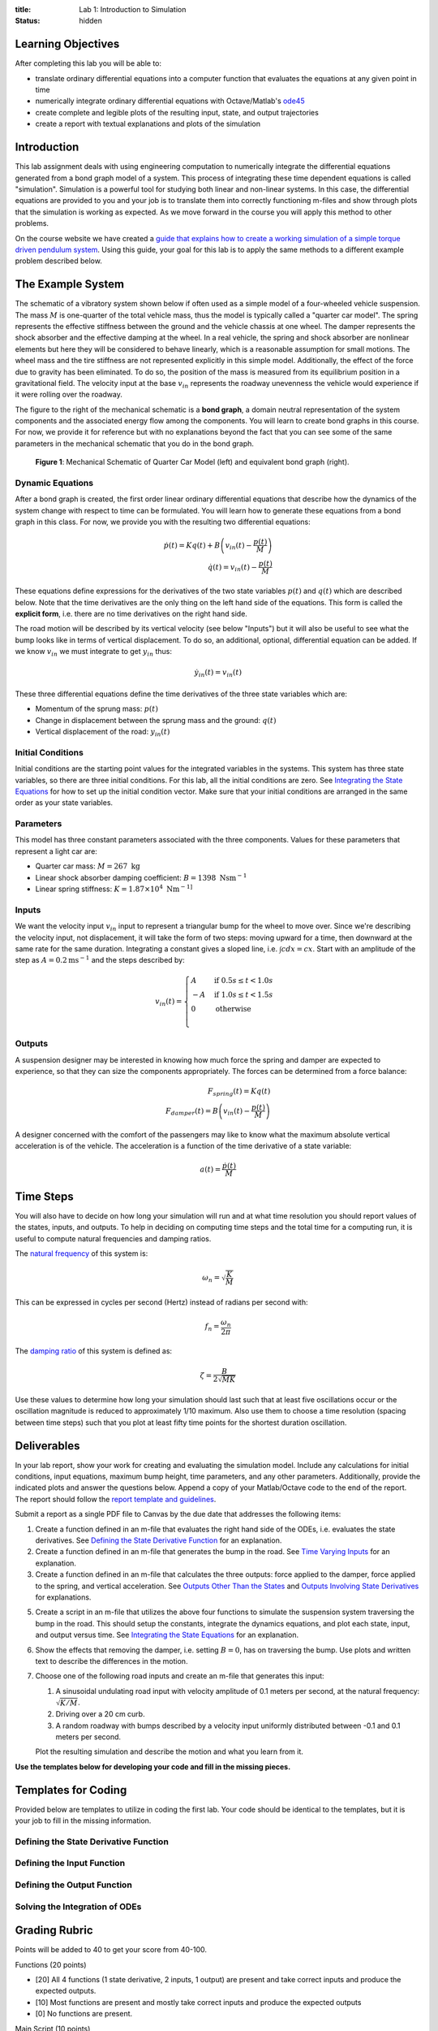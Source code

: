 :title: Lab 1: Introduction to Simulation
:status: hidden

Learning Objectives
===================

After completing this lab you will be able to:

- translate ordinary differential equations into a computer function that
  evaluates the equations at any given point in time
- numerically integrate ordinary differential equations with Octave/Matlab's
  ode45_
- create complete and legible plots of the resulting input, state, and output
  trajectories
- create a report with textual explanations and plots of the simulation

.. _ode45: https://www.mathworks.com/help/matlab/ref/ode45.html

Introduction
============

This lab assignment deals with using engineering computation to numerically
integrate the differential equations generated from a bond graph model of a
system. This process of integrating these time dependent equations is called
"simulation". Simulation is a powerful tool for studying both linear and
non-linear systems. In this case, the differential equations are provided to
you and your job is to translate them into correctly functioning m-files and
show through plots that the simulation is working as expected. As we move
forward in the course you will apply this method to other problems.

On the course website we have created a `guide that explains how to create a
working simulation of a simple torque driven pendulum system
<{filename}/pages/ode-interation-best-practices.rst>`_. Using this guide, your
goal for this lab is to apply the same methods to a different example problem
described below.

The Example System
==================

The schematic of a vibratory system shown below if often used as a simple model
of a four-wheeled vehicle suspension. The mass :math:`M` is one-quarter of the
total vehicle mass, thus the model is typically called a "quarter car model".
The spring represents the effective stiffness between the ground and the
vehicle chassis at one wheel. The damper represents the shock absorber and the
effective damping at the wheel. In a real vehicle, the spring and shock
absorber are nonlinear elements but here they will be considered to behave
linearly, which is a reasonable assumption for small motions. The wheel mass
and the tire stiffness are not represented explicitly in this simple model.
Additionally, the effect of the force due to gravity has been eliminated. To do
so, the position of the mass is measured from its equilibrium position in a
gravitational field. The velocity input at the base :math:`v_{in}` represents
the roadway unevenness the vehicle would experience if it were rolling over the
roadway.

The figure to the right of the mechanical schematic is a **bond graph**, a
domain neutral representation of the system components and the associated
energy flow among the components. You will learn to create bond graphs in this
course. For now, we provide it for reference but with no explanations beyond
the fact that you can see some of the same parameters in the mechanical
schematic that you do in the bond graph.

.. figure:: https://objects-us-east-1.dream.io/eme171/2019f/lab-01-fig-01.png
   :width: 600px

   **Figure 1**: Mechanical Schematic of Quarter Car Model (left) and
   equivalent bond graph (right).

Dynamic Equations
-----------------

After a bond graph is created, the first order linear ordinary differential
equations that describe how the dynamics of the system change with respect to
time can be formulated. You will learn how to generate these equations from a
bond graph in this class. For now, we provide you with the resulting two
differential equations:

.. math::

   \dot{p}(t) = K q(t) + B \left(v_{in}(t) - \frac{p(t)}{M}\right) \\
   \dot{q}(t) = v_{in}(t) - \frac{p(t)}{M}

These equations define expressions for the derivatives of the two state
variables :math:`p(t)` and :math:`q(t)` which are described below. Note that
the time derivatives are the only thing on the left hand side of the equations.
This form is called the **explicit form**, i.e. there are no time derivatives
on the right hand side.

The road motion will be described by its vertical velocity (see below "Inputs")
but it will also be useful to see what the bump looks like in terms of vertical
displacement. To do so, an additional, optional, differential equation can be
added. If we know :math:`v_{in}` we must integrate to get :math:`y_{in}` thus:

.. math::

   \dot{y}_{in}(t) = v_{in}(t)

These three differential equations define the time derivatives of the three
state variables which are:

- Momentum of the sprung mass: :math:`p(t)`
- Change in displacement between the sprung mass and the ground: :math:`q(t)`
- Vertical displacement of the road: :math:`y_{in}(t)`

Initial Conditions
------------------

Initial conditions are the starting point values for the integrated variables
in the systems. This system has three state variables, so there are three
initial conditions. For this lab, all the initial conditions are zero. See
`Integrating the State Equations`_ for how to set up the initial condition vector.
Make sure that your initial conditions are arranged in the same order as your
state variables.

Parameters
----------

This model has three constant parameters associated with the three components.
Values for these parameters that represent a light car are:

- Quarter car mass: :math:`M = 267 \textrm{ kg}`
- Linear shock absorber damping coefficient: :math:`B = 1398 \textrm{ Nsm}^{-1}`
- Linear spring stiffness: :math:`K = 1.87\times 10^4 \textrm{ Nm}^{-1]}`

Inputs
------

We want the velocity input :math:`v_{in}` input to represent a triangular bump
for the wheel to move over. Since we're describing the velocity input, not
displacement, it will take the form of two steps: moving upward for a time,
then downward at the same rate for the same duration. Integrating a constant
gives a sloped line, i.e. :math:`\int c dx = cx`. Start with an amplitude of
the step as :math:`A = 0.2 \textrm{ms}^{-1}` and the steps described by:

.. math::

   v_{in}(t) =
   \begin{cases}
     A & \text{if}\ 0.5s \leq t < 1.0s \\
     -A & \text{if}\ 1.0s \leq t < 1.5s \\
     0 & \text{otherwise} \\
   \end{cases}

Outputs
-------

A suspension designer may be interested in knowing how much force the spring
and damper are expected to experience, so that they can size the components
appropriately. The forces can be determined from a force balance:

.. math::

   F_{spring}(t) = K q(t) \\
   F_{damper}(t) = B \left(v_{in}(t) - \frac{p(t)}{M}\right)

A designer concerned with the comfort of the passengers may like to know what
the maximum absolute vertical acceleration is of the vehicle. The acceleration
is a function of the time derivative of a state variable:

.. math::

   a(t) = \frac{\dot{p}(t)}{M}

Time Steps
==========

You will also have to decide on how long your simulation will run and at what
time resolution you should report values of the states, inputs, and outputs. To
help in deciding on computing time steps and the total time for a computing
run, it is useful to compute natural frequencies and damping ratios.

The `natural frequency <https://en.wikipedia.org/wiki/Natural_frequency>`_ of
this system is:

.. math::

   \omega_n = \sqrt{\frac{K}{M}}

This can be expressed in cycles per second (Hertz) instead of radians per
second with:

.. math::

   f_n = \frac{\omega_n}{2\pi}

The `damping ratio <https://en.wikipedia.org/wiki/Damping_ratio>`_ of this
system is defined as:

.. math::

   \zeta = \frac{B}{2\sqrt{MK}}

Use these values to determine how long your simulation should last such that at
least five oscillations occur or the oscillation magnitude is reduced to
approximately 1/10 maximum. Also use them to choose a time resolution (spacing
between time steps) such that you plot at least fifty time points for the
shortest duration oscillation.

Deliverables
============

In your lab report, show your work for creating and evaluating the simulation
model. Include any calculations for initial conditions, input equations,
maximum bump height, time parameters, and any other parameters. Additionally,
provide the indicated plots and answer the questions below. Append a copy of
your Matlab/Octave code to the end of the report. The report should follow the
`report template and guidelines <{filename}/pages/report-template.rst>`_.

Submit a report as a single PDF file to Canvas by the due date that addresses
the following items:

1. Create a function defined in an m-file that evaluates the right hand side of
   the ODEs, i.e. evaluates the state derivatives. See `Defining the State
   Derivative Function`_ for an explanation.
2. Create a function defined in an m-file that generates the bump in the
   road. See `Time Varying Inputs`_ for an explanation.
3. Create a function defined in an m-file that calculates the three outputs: force
   applied to the damper, force applied to the spring, and vertical
   acceleration. See `Outputs Other Than the States`_ and `Outputs Involving
   State Derivatives`_ for explanations.
5. Create a script in an m-file that utilizes the above four functions to
   simulate the suspension system traversing the bump in the road. This should
   setup the constants, integrate the dynamics equations, and plot each state,
   input, and output versus time. See `Integrating the State Equations`_ for an
   explanation.
6. Show the effects that removing the damper, i.e. setting :math:`B=0`, has on
   traversing the bump. Use plots and written text to describe the differences
   in the motion.
7. Choose one of the following road inputs and create an m-file that generates
   this input:

   1. A sinusoidal undulating road input with velocity amplitude of 0.1 meters per
      second, at the natural frequency: :math:`\sqrt{K/M}`.
   2. Driving over a 20 cm curb.
   3. A random roadway with bumps described by a velocity input uniformly
      distributed between -0.1 and 0.1 meters per second.

   Plot the resulting simulation and describe the motion and what you learn
   from it.

**Use the templates below for developing your code and fill in the missing
pieces.**

.. _Defining the State Derivative Function: https://moorepants.github.io/eme171/ode-integration-best-practices-with-octavematlab.html#defining-the-state-derivative-function
.. _Time Varying Inputs: https://moorepants.github.io/eme171/ode-integration-best-practices-with-octavematlab.html#time-varying-inputs
.. _Outputs Other Than the States: https://moorepants.github.io/eme171/ode-integration-best-practices-with-octavematlab.html#outputs-other-than-the-states
.. _Outputs Involving State Derivatives: https://moorepants.github.io/eme171/ode-integration-best-practices-with-octavematlab.html#outputs-involving-state-derivatives
.. _Integrating the State Equations: https://moorepants.github.io/eme171/ode-integration-best-practices-with-octavematlab.html#integrating-the-equations

Templates for Coding
====================

Provided below are templates to utilize in coding the first lab. Your code
should be identical to the templates, but it is your job to fill in the missing
information.

Defining the State Derivative Function
--------------------------------------

.. code-include:: ../scripts/eval_quarter_car_rhs.m
   :lexer: matlab

Defining the Input Function
---------------------------

.. code-include:: ../scripts/eval_triangular_bump.m
   :lexer: matlab

Defining the Output Function
----------------------------

.. code-include:: ../scripts/eval_quarter_car_outputs.m
   :lexer: matlab

Solving the Integration of ODEs
-------------------------------

.. code-include:: ../scripts/simulate_quarter_car.m
   :lexer: matlab

Grading Rubric
==============

Points will be added to 40 to get your score from 40-100.

Functions (20 points)

- [20] All 4 functions (1 state derivative, 2 inputs, 1 output) are present and
  take correct inputs and produce the expected outputs.
- [10] Most functions are present and mostly take correct inputs and produce
  the expected outputs
- [0] No functions are present.

Main Script (10 points)

- [10] Constant parameters only defined once in main script(s); Integration produces
  the correct state, input, and output trajectories; Good choices in number of
  time steps and resolution are chosen
- [5] Parameters are defined in multiple places; Integration produces some
  correct state, input, and output trajectories; Poor choices in number of time
  steps and resolution are chosen
- [0] Constants defined redundantly; Integration produces incorrect
  trajectories; Poor choices in time duration and steps

Explanations (10 points)

- [10] Explanation of no damping is correct and well explained; Explanation of
  second road input behavior correctly describes results; Plots of appropriate
  variables are used in the explanations
- [5] Explanation of no damping is somewhat correct and reasonably explained;
  Explanation of second road input behavior somewhat correctly describes
  results; Plots of appropriate variables are used in the explanations, but
  some are missing
- [0] Explanation of no damping is incorrect and poorly explained; Explanation
  of second road input behavior incorrectly describes results

Report and Code Formatting (10 points)

- [10] All axes labeled with units, legible font sizes, informative captions;
  Functions are documented with docstrings which fully explain the inputs and
  outputs; Professional, very legible, quality writing; All report format
  requirements met
- [5] Some axes labeled with units, mostly legible font sizes,
  less-than-informative captions; Functions have docstrings but the inputs and
  outputs are not fully explained; Semi-professional, somewhat legible, writing
  needs improvement; Most report format requirements met
- [0] Axes do not have labels, legible font sizes, or informative captions;
  Functions do not have docstrings; Report is not professionally written and
  formatted; Report format requirements are not met

Attendance [10 points]

- [10] Attended at least one lab session in two weeks prior to due date.
- [0] Did not Attended at least one lab session in two weeks prior to due date.
